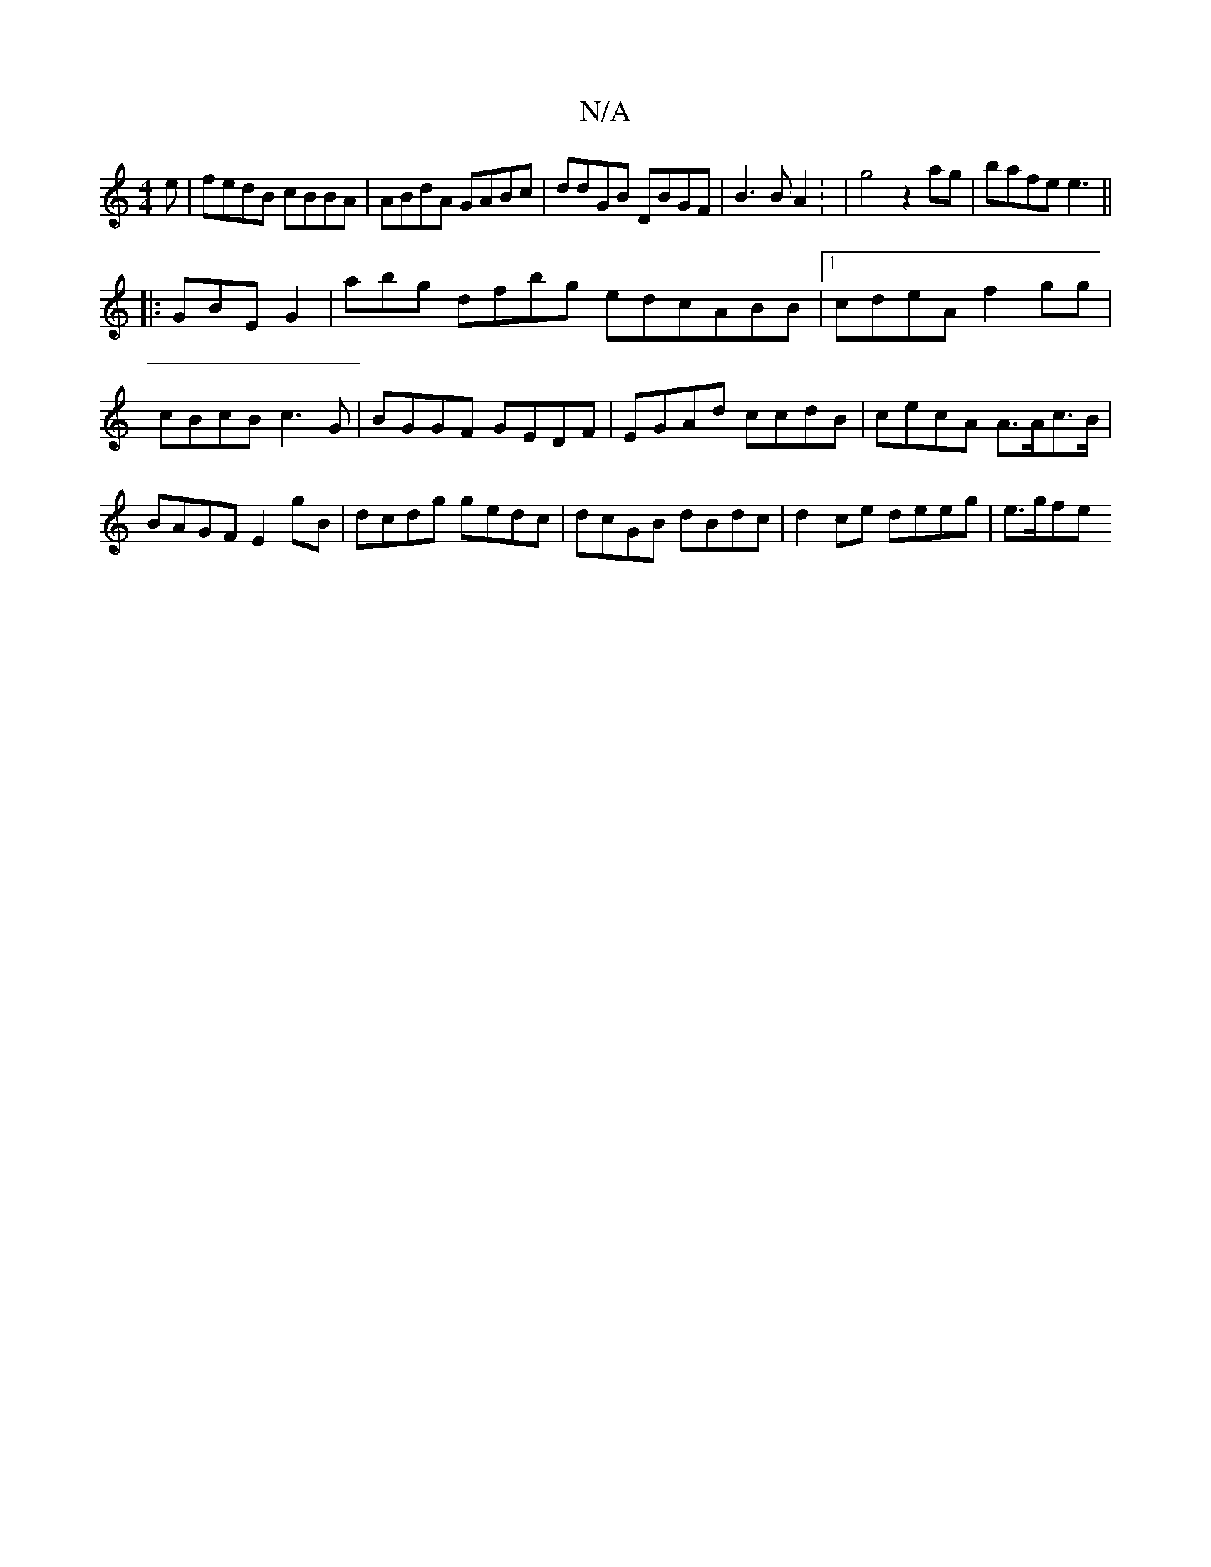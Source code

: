 X:1
T:N/A
M:4/4
R:N/A
K:Cmajor
e|fedB cBBA | ABdA GABc | ddGB DBGF | B3 BA2: | g4 z2 ag|bafe e3||
|: GBE G2 | abg dfbg edcABB |1 cdeA f2gg|cBcB c3G|BGGF GEDF|EGAd ccdB | cecA A>Ac>B | BAGF E2 gB|dcdg gedc|dcGB dBdc|d2 ce deeg|e>gfe